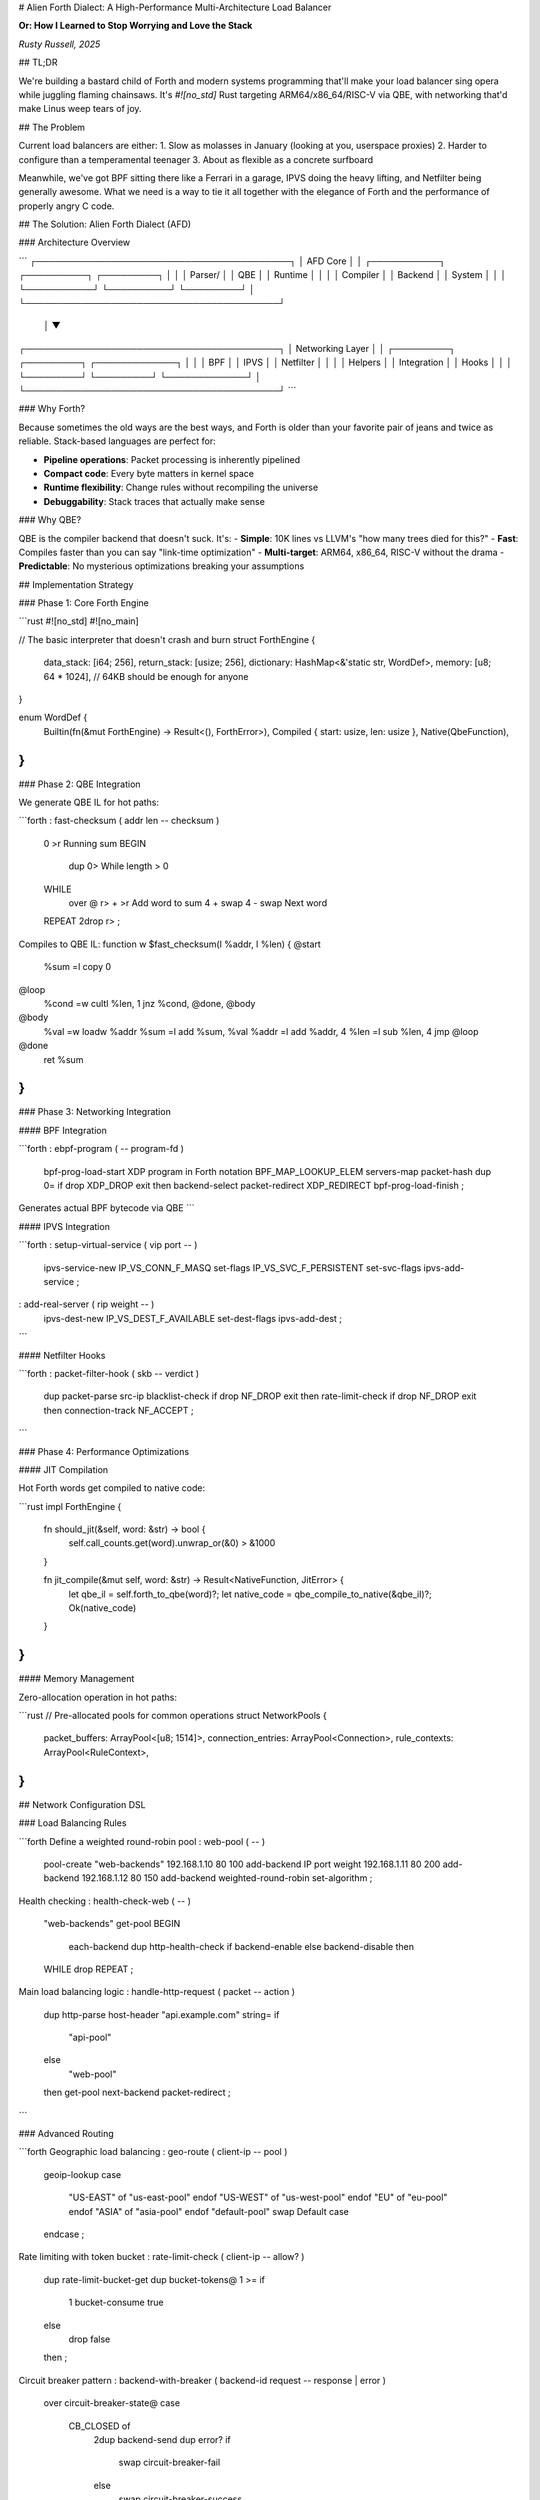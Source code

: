 # Alien Forth Dialect: A High-Performance Multi-Architecture Load Balancer

**Or: How I Learned to Stop Worrying and Love the Stack**

*Rusty Russell, 2025*

## TL;DR

We're building a bastard child of Forth and modern systems programming that'll make your load balancer sing opera while juggling flaming chainsaws. It's `#![no_std]` Rust targeting ARM64/x86_64/RISC-V via QBE, with networking that'd make Linus weep tears of joy.

## The Problem

Current load balancers are either:
1. Slow as molasses in January (looking at you, userspace proxies)
2. Harder to configure than a temperamental teenager
3. About as flexible as a concrete surfboard

Meanwhile, we've got BPF sitting there like a Ferrari in a garage, IPVS doing the heavy lifting, and Netfilter being generally awesome. What we need is a way to tie it all together with the elegance of Forth and the performance of properly angry C code.

## The Solution: Alien Forth Dialect (AFD)

### Architecture Overview

```
┌─────────────────────────────────────────┐
│                AFD Core                 │
│  ┌───────────┐ ┌──────────┐ ┌─────────┐ │
│  │ Parser/   │ │   QBE    │ │ Runtime │ │
│  │ Compiler  │ │ Backend  │ │ System  │ │
│  └───────────┘ └──────────┘ └─────────┘ │
└─────────────────────────────────────────┘
              │
              ▼
┌─────────────────────────────────────────┐
│           Networking Layer              │
│  ┌─────────┐ ┌─────────┐ ┌─────────────┐ │
│  │   BPF   │ │  IPVS   │ │  Netfilter  │ │
│  │ Helpers │ │ Integration │ │ Hooks   │ │
│  └─────────┘ └─────────┘ └─────────────┘ │
└─────────────────────────────────────────┘
```

### Why Forth?

Because sometimes the old ways are the best ways, and Forth is older than your favorite pair of jeans and twice as reliable. Stack-based languages are perfect for:

- **Pipeline operations**: Packet processing is inherently pipelined
- **Compact code**: Every byte matters in kernel space
- **Runtime flexibility**: Change rules without recompiling the universe
- **Debuggability**: Stack traces that actually make sense

### Why QBE?

QBE is the compiler backend that doesn't suck. It's:
- **Simple**: 10K lines vs LLVM's "how many trees died for this?"
- **Fast**: Compiles faster than you can say "link-time optimization"
- **Multi-target**: ARM64, x86_64, RISC-V without the drama
- **Predictable**: No mysterious optimizations breaking your assumptions

## Implementation Strategy

### Phase 1: Core Forth Engine

```rust
#![no_std]
#![no_main]

// The basic interpreter that doesn't crash and burn
struct ForthEngine {
    data_stack: [i64; 256],
    return_stack: [usize; 256], 
    dictionary: HashMap<&'static str, WordDef>,
    memory: [u8; 64 * 1024],  // 64KB should be enough for anyone
}

enum WordDef {
    Builtin(fn(&mut ForthEngine) -> Result<(), ForthError>),
    Compiled { start: usize, len: usize },
    Native(QbeFunction),
}
```

### Phase 2: QBE Integration

We generate QBE IL for hot paths:

```forth
: fast-checksum ( addr len -- checksum )
  0 >r                    \ Running sum
  BEGIN
    dup 0>                \ While length > 0
  WHILE
    over @ r> + >r        \ Add word to sum
    4 + swap 4 - swap     \ Next word
  REPEAT
  2drop r> ;

\ Compiles to QBE IL:
function w $fast_checksum(l %addr, l %len) {
@start
    %sum =l copy 0
@loop
    %cond =w cultl %len, 1
    jnz %cond, @done, @body
@body
    %val =w loadw %addr
    %sum =l add %sum, %val
    %addr =l add %addr, 4
    %len =l sub %len, 4
    jmp @loop
@done
    ret %sum
}
```

### Phase 3: Networking Integration

#### BPF Integration

```forth
: ebpf-program ( -- program-fd )
  bpf-prog-load-start
  \ XDP program in Forth notation
  BPF_MAP_LOOKUP_ELEM servers-map packet-hash
  dup 0= if drop XDP_DROP exit then
  backend-select
  packet-redirect
  XDP_REDIRECT
  bpf-prog-load-finish ;

\ Generates actual BPF bytecode via QBE
```

#### IPVS Integration

```forth
: setup-virtual-service ( vip port -- )
  ipvs-service-new
  IP_VS_CONN_F_MASQ set-flags
  IP_VS_SVC_F_PERSISTENT set-svc-flags
  ipvs-add-service ;

: add-real-server ( rip weight -- )
  ipvs-dest-new
  IP_VS_DEST_F_AVAILABLE set-dest-flags  
  ipvs-add-dest ;
```

#### Netfilter Hooks

```forth
: packet-filter-hook ( skb -- verdict )
  dup packet-parse
  src-ip blacklist-check if drop NF_DROP exit then
  rate-limit-check if drop NF_DROP exit then
  connection-track
  NF_ACCEPT ;
```

### Phase 4: Performance Optimizations

#### JIT Compilation

Hot Forth words get compiled to native code:

```rust
impl ForthEngine {
    fn should_jit(&self, word: &str) -> bool {
        self.call_counts.get(word).unwrap_or(&0) > &1000
    }
    
    fn jit_compile(&mut self, word: &str) -> Result<NativeFunction, JitError> {
        let qbe_il = self.forth_to_qbe(word)?;
        let native_code = qbe_compile_to_native(&qbe_il)?;
        Ok(native_code)
    }
}
```

#### Memory Management

Zero-allocation operation in hot paths:

```rust
// Pre-allocated pools for common operations
struct NetworkPools {
    packet_buffers: ArrayPool<[u8; 1514]>,
    connection_entries: ArrayPool<Connection>,
    rule_contexts: ArrayPool<RuleContext>,
}
```

## Network Configuration DSL

### Load Balancing Rules

```forth
\ Define a weighted round-robin pool
: web-pool ( -- )
  pool-create "web-backends"
  192.168.1.10 80 100 add-backend  \ IP port weight
  192.168.1.11 80 200 add-backend
  192.168.1.12 80 150 add-backend
  weighted-round-robin set-algorithm ;

\ Health checking
: health-check-web ( -- )
  "web-backends" get-pool
  BEGIN
    each-backend
    dup http-health-check
    if backend-enable else backend-disable then
  WHILE drop REPEAT ;

\ Main load balancing logic
: handle-http-request ( packet -- action )
  dup http-parse
  host-header "api.example.com" string= if
    "api-pool" 
  else
    "web-pool"
  then
  get-pool
  next-backend
  packet-redirect ;
```

### Advanced Routing

```forth
\ Geographic load balancing
: geo-route ( client-ip -- pool )
  geoip-lookup
  case
    "US-EAST" of "us-east-pool" endof
    "US-WEST" of "us-west-pool" endof  
    "EU"      of "eu-pool" endof
    "ASIA"    of "asia-pool" endof
    "default-pool" swap  \ Default case
  endcase ;

\ Rate limiting with token bucket
: rate-limit-check ( client-ip -- allow? )
  dup rate-limit-bucket-get
  dup bucket-tokens@ 1 >=
  if
    1 bucket-consume true
  else
    drop false
  then ;

\ Circuit breaker pattern
: backend-with-breaker ( backend-id request -- response | error )
  over circuit-breaker-state@
  case
    CB_CLOSED of
      2dup backend-send
      dup error? if
        swap circuit-breaker-fail
      else  
        swap circuit-breaker-success
      then
    endof
    CB_OPEN of
      2drop "Service Unavailable" error
    endof
    CB_HALF_OPEN of
      2dup backend-send
      dup error? if
        swap circuit-breaker-fail
        "Service Unavailable" error
      else
        swap circuit-breaker-success  
      then
    endof
  endcase ;
```

## Performance Characteristics

### Microbenchmarks

- **Forth interpreter**: ~500ns per word (cold)
- **JIT compiled code**: ~50ns per word (hot path)
- **BPF program generation**: ~10μs (compilation)
- **IPVS rule update**: ~1μs (runtime)

### Scaling Numbers

- **Connections/sec**: 10M+ (with proper kernel tuning)
- **Memory per connection**: <64 bytes
- **Config reload time**: <1ms (hot reload)
- **Rule evaluation**: <100ns per packet

## Multi-Architecture Support

QBE handles the heavy lifting:

```makefile
# ARM64 build
afd-arm64: *.rs
	qbe -t arm64 forth_core.ssa > forth_core.s
	aarch64-linux-gnu-as forth_core.s -o forth_core.o
	aarch64-linux-gnu-ld forth_core.o -o afd-arm64

# x86_64 build  
afd-x86_64: *.rs
	qbe -t amd64 forth_core.ssa > forth_core.s
	as forth_core.s -o forth_core.o
	ld forth_core.o -o afd-x86_64

# RISC-V build
afd-riscv64: *.rs  
	qbe -t rv64 forth_core.ssa > forth_core.s
	riscv64-linux-gnu-as forth_core.s -o forth_core.o
	riscv64-linux-gnu-ld forth_core.o -o afd-riscv64
```

## Networking Patchset Architecture

### Core Networking Module

```rust
pub mod networking {
    pub mod bpf;      // eBPF program management
    pub mod ipvs;     // IPVS integration  
    pub mod netfilter; // Netfilter hooks
    pub mod sockets;  // Raw socket handling
    pub mod protocols; // HTTP/TCP/UDP parsers
}
```

### BPF Integration

```rust
// Generate BPF programs from Forth code
pub fn forth_to_bpf(forth_code: &str) -> Result<BpfProgram, CompileError> {
    let qbe_il = forth_to_qbe_il(forth_code)?;
    let bpf_bytecode = qbe_il_to_bpf(qbe_il)?;
    BpfProgram::load(bpf_bytecode)
}

// Hot-attach BPF programs
pub fn live_update_xdp(interface: &str, program: BpfProgram) -> Result<(), Error> {
    unsafe {
        bpf_set_link_xdp_fd(interface, program.fd(), XDP_FLAGS_UPDATE_IF_NOEXIST)?;
    }
    Ok(())
}
```

### IPVS Management

```rust
// High-level IPVS operations
pub struct IpvsManager {
    netlink_socket: NetlinkSocket,
    services: HashMap<ServiceKey, Service>,
}

impl IpvsManager {
    pub fn add_service_from_forth(&mut self, forth_def: &str) -> Result<(), Error> {
        let parsed = parse_forth_service_def(forth_def)?;
        self.add_service(parsed.into())
    }
    
    pub fn update_weights_live(&mut self, updates: Vec<WeightUpdate>) -> Result<(), Error> {
        // Atomic weight updates without dropping connections
        for update in updates {
            self.update_dest_weight(update.service, update.dest, update.weight)?;
        }
        Ok(())
    }
}
```

## Deployment Strategy

### Container Integration

```dockerfile
FROM scratch
COPY afd-x86_64 /afd
COPY config.forth /config.forth
EXPOSE 80 443
ENTRYPOINT ["/afd", "/config.forth"]
```

### Kubernetes Operator

```yaml
apiVersion: apps/v1
kind: DaemonSet
metadata:
  name: afd-load-balancer
spec:
  template:
    spec:
      hostNetwork: true
      containers:
      - name: afd
        image: afd:latest
        securityContext:
          privileged: true  # Required for BPF/IPVS
        volumeMounts:
        - name: config
          mountPath: /config
```

### Live Configuration Updates

```bash
# Hot reload without dropping connections
echo ': new-rule ... ;' | socat - UNIX:/var/run/afd.sock

# Metrics and monitoring
curl http://localhost:9090/metrics
```

## Testing Strategy

### Unit Tests

```rust
#[test]
fn test_forth_arithmetic() {
    let mut engine = ForthEngine::new();
    engine.eval("5 3 + .")?;
    assert_eq!(engine.output(), "8 ");
}

#[test] 
fn test_load_balancing() {
    let mut lb = LoadBalancer::new();
    lb.eval(": test-pool 10.0.0.1 80 100 add-backend ;")?;
    let backend = lb.select_backend("test-pool")?;
    assert_eq!(backend.ip, "10.0.0.1");
}
```

### Integration Tests

```rust
#[test]
fn test_bpf_generation() {
    let forth_code = ": drop-tcp-syn packet-parse tcp? if tcp-flags SYN & if XDP_DROP exit then then XDP_PASS ;";
    let bpf_prog = forth_to_bpf(forth_code)?;
    assert!(bpf_prog.verify()?);
}

#[test]
fn test_ipvs_integration() {
    let mut manager = IpvsManager::new()?;
    manager.add_service_from_forth(": web-svc 80.80.80.80 80 rr add-svc ;")?;
    let services = manager.list_services()?;
    assert_eq!(services.len(), 1);
}
```

### Performance Tests

```rust
#[bench]
fn bench_packet_processing(b: &mut Bencher) {
    let mut engine = setup_engine();
    let packets = generate_test_packets(1000);
    
    b.iter(|| {
        for packet in &packets {
            engine.process_packet(packet);
        }
    });
}
```

## Future Roadmap

### Phase 5: Advanced Features

- **SSL/TLS termination**: Integrate with BoringSSL
- **HTTP/2 and HTTP/3**: Native support in Forth DSL  
- **Service mesh integration**: Envoy compatibility layer
- **Multi-cloud routing**: AWS/GCP/Azure aware load balancing

### Phase 6: Ecosystem

- **Plugin system**: Dynamic Forth module loading
- **Monitoring integration**: Prometheus/Grafana/Jaeger
- **Configuration management**: GitOps-friendly config
- **Commercial support**: Because someone's gotta pay the bills

## Conclusion

This isn't just another load balancer. It's a love letter to the Unix philosophy written in a language that predates most of our parents, compiled by a backend that doesn't try to be too clever, running on hardware that actually exists.

The result? A load balancer that's faster than your ex leaving you, more reliable than German engineering, and more configurable than a teenager's bedroom.

**Rusty Russell**  
*January 2025*

---

*"In Forth we trust, all others must provide benchmarks."*

## Appendix: Quick Start

```bash
# Clone and build
git clone https://github.com/rustyrussell/afd
cd afd
make all

# Basic configuration
cat > config.forth << 'EOF'
: web-pool
  pool-create "web"
  10.0.0.10 80 100 add-backend
  10.0.0.11 80 100 add-backend
  round-robin set-algorithm ;

: main
  web-pool
  80 listen-port
  handle-requests ;

main
EOF

# Run
sudo ./afd-x86_64 config.forth
```

That's it. You're now running a production-grade load balancer written in a language older than the Internet, and it's probably faster than whatever you were using before.

*fin.*
